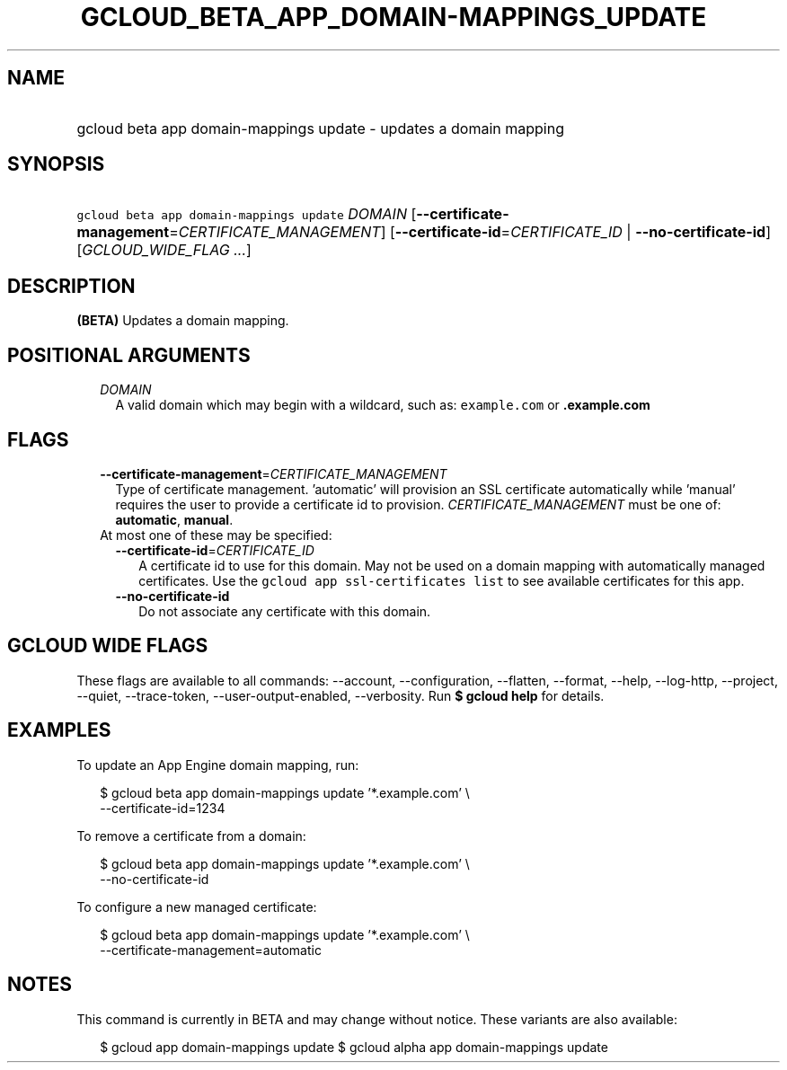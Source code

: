 
.TH "GCLOUD_BETA_APP_DOMAIN\-MAPPINGS_UPDATE" 1



.SH "NAME"
.HP
gcloud beta app domain\-mappings update \- updates a domain mapping



.SH "SYNOPSIS"
.HP
\f5gcloud beta app domain\-mappings update\fR \fIDOMAIN\fR [\fB\-\-certificate\-management\fR=\fICERTIFICATE_MANAGEMENT\fR] [\fB\-\-certificate\-id\fR=\fICERTIFICATE_ID\fR\ |\ \fB\-\-no\-certificate\-id\fR] [\fIGCLOUD_WIDE_FLAG\ ...\fR]



.SH "DESCRIPTION"

\fB(BETA)\fR Updates a domain mapping.



.SH "POSITIONAL ARGUMENTS"

.RS 2m
.TP 2m
\fIDOMAIN\fR
A valid domain which may begin with a wildcard, such as: \f5example.com\fR or
\f5\fB.example.com\fR


\fR
.RE
.sp

.SH "FLAGS"

.RS 2m
.TP 2m
\fB\-\-certificate\-management\fR=\fICERTIFICATE_MANAGEMENT\fR
Type of certificate management. 'automatic' will provision an SSL certificate
automatically while 'manual' requires the user to provide a certificate id to
provision. \fICERTIFICATE_MANAGEMENT\fR must be one of: \fBautomatic\fR,
\fBmanual\fR.

.TP 2m

At most one of these may be specified:

.RS 2m
.TP 2m
\fB\-\-certificate\-id\fR=\fICERTIFICATE_ID\fR
A certificate id to use for this domain. May not be used on a domain mapping
with automatically managed certificates. Use the \f5gcloud app ssl\-certificates
list\fR to see available certificates for this app.

.TP 2m
\fB\-\-no\-certificate\-id\fR
Do not associate any certificate with this domain.


.RE
.RE
.sp

.SH "GCLOUD WIDE FLAGS"

These flags are available to all commands: \-\-account, \-\-configuration,
\-\-flatten, \-\-format, \-\-help, \-\-log\-http, \-\-project, \-\-quiet,
\-\-trace\-token, \-\-user\-output\-enabled, \-\-verbosity. Run \fB$ gcloud
help\fR for details.



.SH "EXAMPLES"

To update an App Engine domain mapping, run:

.RS 2m
$ gcloud beta app domain\-mappings update '*.example.com'           \e
          \-\-certificate\-id=1234
.RE

To remove a certificate from a domain:

.RS 2m
$ gcloud beta app domain\-mappings update '*.example.com'           \e
          \-\-no\-certificate\-id
.RE

To configure a new managed certificate:

.RS 2m
$ gcloud beta app domain\-mappings update '*.example.com'           \e
          \-\-certificate\-management=automatic
.RE



.SH "NOTES"

This command is currently in BETA and may change without notice. These variants
are also available:

.RS 2m
$ gcloud app domain\-mappings update
$ gcloud alpha app domain\-mappings update
.RE

